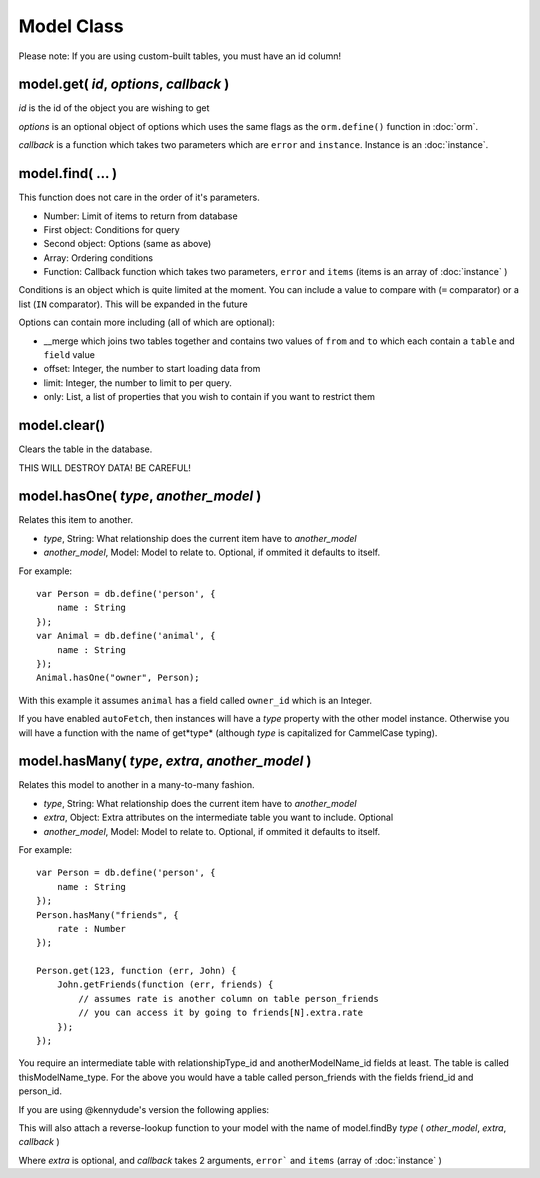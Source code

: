 Model Class
===========

Please note: If you are using custom-built tables, you must have an id column!

model.get( *id*, *options*, *callback* )
----------------------------------------

*id* is the id of the object you are wishing to get

*options* is an optional object of options which uses the same flags as the ``orm.define()`` function in :doc:`orm`.

*callback* is a function which takes two parameters which are ``error`` and ``instance``. Instance is an :doc:`instance`.

model.find( ... )
-----------------

This function does not care in the order of it's parameters.

* Number: Limit of items to return from database
* First object: Conditions for query
* Second object: Options (same as above)
* Array: Ordering conditions
* Function: Callback function which takes two parameters, ``error`` and ``items`` (items is an array of :doc:`instance` )

Conditions is an object which is quite limited at the moment. You can include a value to compare with (``=`` comparator) or a list (``IN`` comparator). This will be expanded in the future

Options can contain more including (all of which are optional):

* __merge which joins two tables together and contains two values of ``from`` and ``to`` which each contain a ``table`` and ``field`` value
* offset: Integer, the number to start loading data from
* limit: Integer, the number to limit to per query.
* only: List, a list of properties that you wish to contain if you want to restrict them

model.clear()
-------------

Clears the table in the database.

.. container:: warning
	
	THIS WILL DESTROY DATA! BE CAREFUL!


model.hasOne( *type*, *another_model* )
---------------------------------------

Relates this item to another.

* *type*, String: What relationship does the current item have to *another_model*
* *another_model*, Model: Model to relate to. Optional, if ommited it defaults to itself.

For example::

	var Person = db.define('person', {
	    name : String
	});
	var Animal = db.define('animal', {
	    name : String
	});
	Animal.hasOne("owner", Person);

With this example it assumes ``animal`` has a field called ``owner_id`` which is an Integer.

If you have enabled ``autoFetch``, then instances will have a *type* property with the other model instance. Otherwise you will have a function with the name of get*type* (although *type* is capitalized for CammelCase typing).

model.hasMany( *type*, *extra*, *another_model* )
-------------------------------------------------

Relates this model to another in a many-to-many fashion.

* *type*, String: What relationship does the current item have to *another_model*
* *extra*, Object: Extra attributes on the intermediate table you want to include. Optional
* *another_model*, Model: Model to relate to. Optional, if ommited it defaults to itself.

For example::

	var Person = db.define('person', {
	    name : String
	});
	Person.hasMany("friends", {
	    rate : Number
	});

	Person.get(123, function (err, John) {
	    John.getFriends(function (err, friends) {
	        // assumes rate is another column on table person_friends
	        // you can access it by going to friends[N].extra.rate
	    });
	});

You require an intermediate table with relationshipType_id and anotherModelName_id fields at least. The table is called thisModelName_type. For the above you would have a table called person_friends with the fields friend_id and person_id.

.. container:: info

	If you are using @kennydude's version the following applies:
	

This will also attach a reverse-lookup function to your model with the name of model.findBy *type* ( *other_model*, *extra*, *callback* )

Where *extra* is optional, and *callback* takes 2 arguments, ``error``` and ``items`` (array of :doc:`instance` )